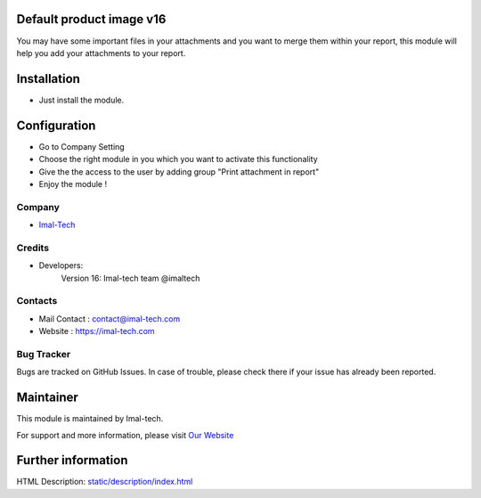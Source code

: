 .. image:: https://img.shields.io/badge/licence-AGPL--3-blue.svg
    :target: http://www.gnu.org/licenses/agpl-3.0-standalone.html
    :alt: License: AGPL-3

Default product image v16
===========================
You may have some important files in your attachments and you want to merge them within your report,
this module will help you add your attachments to your report.

Installation
============
* Just install the module.

Configuration
=============
* Go to Company Setting
* Choose the right module in you which you want to activate this functionality
* Give the the access to the user by adding group "Print attachment in report"
* Enjoy the module !

Company
-------
* `Imal-Tech <https://imal-tech.com/>`__


Credits
-------
* Developers:
                Version 16: Imal-tech team @imaltech

Contacts
--------
* Mail Contact : contact@imal-tech.com
* Website : https://imal-tech.com

Bug Tracker
-----------
Bugs are tracked on GitHub Issues. In case of trouble, please check there if your issue has already been reported.

Maintainer
==========
.. image:: https://imal-tech.com/wp-content/uploads/2021/01/imal-tech-logo-.gif
   :target: https://imal-tech.com

This module is maintained by Imal-tech.

For support and more information, please visit `Our Website <https://imal-tech.com/>`__

Further information
===================
HTML Description: `<static/description/index.html>`__